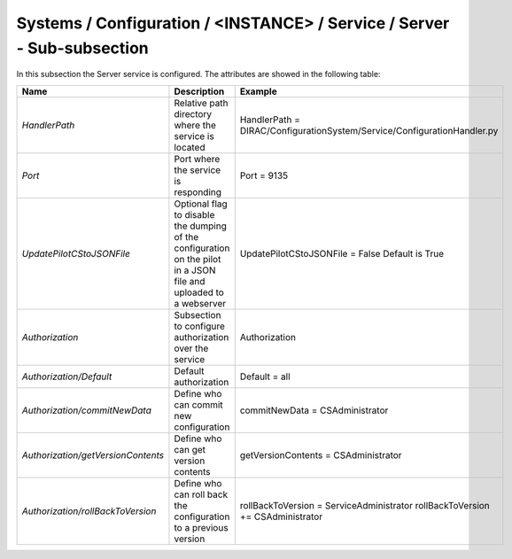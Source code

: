 .. _ConfigurationServer:

Systems / Configuration / <INSTANCE> / Service / Server - Sub-subsection
========================================================================

In this subsection the Server service is configured. The attributes are showed in the following table:

+------------------------------------+--------------------------------------------+-------------------------------------------------------------------------+
| **Name**                           | **Description**                            | **Example**                                                             |
+------------------------------------+--------------------------------------------+-------------------------------------------------------------------------+
| *HandlerPath*                      | Relative path directory where the          | HandlerPath = DIRAC/ConfigurationSystem/Service/ConfigurationHandler.py |
|                                    | service is located                         |                                                                         |
+------------------------------------+--------------------------------------------+-------------------------------------------------------------------------+
| *Port*                             | Port where the service is responding       | Port = 9135                                                             |
+------------------------------------+--------------------------------------------+-------------------------------------------------------------------------+
| *UpdatePilotCStoJSONFile*          | Optional flag to disable the dumping of    | UpdatePilotCStoJSONFile = False                                         |
|                                    | the configuration on the pilot             | Default is True                                                         |
|                                    | in a JSON file and uploaded to a webserver |                                                                         |
+------------------------------------+--------------------------------------------+-------------------------------------------------------------------------+
| *Authorization*                    | Subsection to configure authorization over | Authorization                                                           |
|                                    | the service                                |                                                                         |
+------------------------------------+--------------------------------------------+-------------------------------------------------------------------------+
| *Authorization/Default*            | Default authorization                      | Default = all                                                           |
+------------------------------------+--------------------------------------------+-------------------------------------------------------------------------+
| *Authorization/commitNewData*      | Define who can commit new configuration    | commitNewData = CSAdministrator                                         |
+------------------------------------+--------------------------------------------+-------------------------------------------------------------------------+
| *Authorization/getVersionContents* | Define who can get version contents        | getVersionContents = CSAdministrator                                    |
+------------------------------------+--------------------------------------------+-------------------------------------------------------------------------+
| *Authorization/rollBackToVersion*  | Define who can roll back the configuration | rollBackToVersion = ServiceAdministrator                                |
|                                    | to a previous version                      | rollBackToVersion += CSAdministrator                                    |
+------------------------------------+--------------------------------------------+-------------------------------------------------------------------------+
